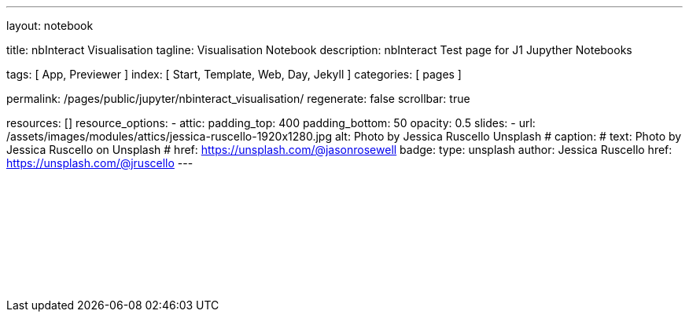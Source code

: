 ---
layout:                                 notebook

title:                                  nbInteract Visualisation
tagline:                                Visualisation Notebook
description:                            nbInteract Test page for J1 Jupyther Notebooks

tags:                                   [ App, Previewer ]
index:                                  [ Start, Template, Web, Day, Jekyll ]
categories:                             [ pages ]

permalink:                              /pages/public/jupyter/nbinteract_visualisation/
regenerate:                             false
scrollbar:                              true

resources:                             []
resource_options:
  - attic:
      padding_top:                      400
      padding_bottom:                   50
      opacity:                          0.5 
      slides:
        - url:                          /assets/images/modules/attics/jessica-ruscello-1920x1280.jpg
          alt:                          Photo by Jessica Ruscello Unsplash
#         caption:                      
#           text:                       Photo by Jessica Ruscello on Unsplash
#           href:                       https://unsplash.com/@jasonrosewell
          badge:
            type:                       unsplash
            author:                     Jessica Ruscello
            href:                       https://unsplash.com/@jruscello
---

// Enable the Liquid Preprocessor
//
:page-liquid:

// Set other global page attributes here 
// -------------------------------------------------------------------

++++
<iframe class="mt-3 mb-5" 
  src="/assets/data/jupyter/notebooks/html/visualisation.html"
  width="100%"
  style="border-width:0;"
  scrolling="no">
</iframe>

<script>
	iFrameResize({
    minHeight:                250,
    heightCalculationMethod:  "lowestElement"
	});
</script>
++++